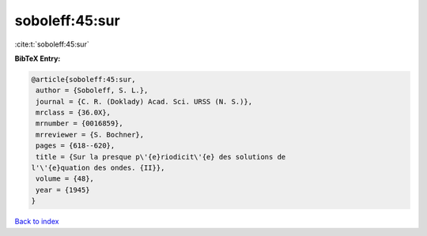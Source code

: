 soboleff:45:sur
===============

:cite:t:`soboleff:45:sur`

**BibTeX Entry:**

.. code-block:: bibtex

   @article{soboleff:45:sur,
    author = {Soboleff, S. L.},
    journal = {C. R. (Doklady) Acad. Sci. URSS (N. S.)},
    mrclass = {36.0X},
    mrnumber = {0016859},
    mrreviewer = {S. Bochner},
    pages = {618--620},
    title = {Sur la presque p\'{e}riodicit\'{e} des solutions de
   l'\'{e}quation des ondes. {II}},
    volume = {48},
    year = {1945}
   }

`Back to index <../By-Cite-Keys.html>`__

